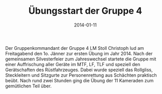 #+TITLE: Übungsstart der Gruppe 4
#+DATE: 2014-01-11
#+FACEBOOK_URL: 

Der Gruppenkommandant der Gruppe 4 LM Stoll Christoph lud am Freitagabend den 1o. Jänner zur ersten Übung im Jahr 2014. Nach der gemeinsamen Silvesterfeier zum Jahreswechsel startete die Gruppe mit einer Auffrischung aller Geräte im MTF, LF, TLF und speziell den Gerätschaften des Rüstfahrzeuges. Dabei wurde speziell das Rollgliss, Steckleitern und Sitzgurte zur Personenrettung aus Schächten praktisch beübt. Nach rund zwei Stunden ging die Übung der 11 Kameraden zum gemütlichen Teil über.
